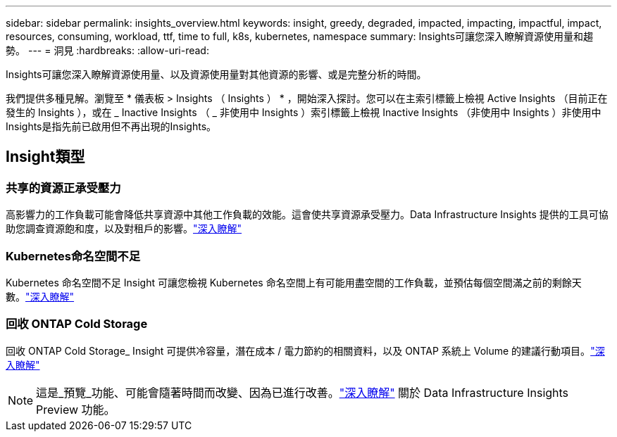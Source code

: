 ---
sidebar: sidebar 
permalink: insights_overview.html 
keywords: insight, greedy, degraded, impacted, impacting, impactful, impact, resources, consuming, workload, ttf, time to full, k8s, kubernetes, namespace 
summary: Insights可讓您深入瞭解資源使用量和趨勢。 
---
= 洞見
:hardbreaks:
:allow-uri-read: 


[role="lead"]
Insights可讓您深入瞭解資源使用量、以及資源使用量對其他資源的影響、或是完整分析的時間。

我們提供多種見解。瀏覽至 * 儀表板 > Insights （ Insights ） * ，開始深入探討。您可以在主索引標籤上檢視 Active Insights （目前正在發生的 Insights ），或在 _ Inactive Insights （ _ 非使用中 Insights ）索引標籤上檢視 Inactive Insights （非使用中 Insights ）非使用中Insights是指先前已啟用但不再出現的Insights。



== Insight類型



=== 共享的資源正承受壓力

高影響力的工作負載可能會降低共享資源中其他工作負載的效能。這會使共享資源承受壓力。Data Infrastructure Insights 提供的工具可協助您調查資源飽和度，以及對租戶的影響。link:insights_shared_resources_under_stress.html["深入瞭解"]



=== Kubernetes命名空間不足

Kubernetes 命名空間不足 Insight 可讓您檢視 Kubernetes 命名空間上有可能用盡空間的工作負載，並預估每個空間滿之前的剩餘天數。link:insights_k8s_namespaces_running_out_of_space.html["深入瞭解"]



=== 回收 ONTAP Cold Storage

回收 ONTAP Cold Storage_ Insight 可提供冷容量，潛在成本 / 電力節約的相關資料，以及 ONTAP 系統上 Volume 的建議行動項目。link:insights_reclaim_ontap_cold_storage.html["深入瞭解"]


NOTE: 這是_預覽_功能、可能會隨著時間而改變、因為已進行改善。link:/concept_preview_features.html["深入瞭解"] 關於 Data Infrastructure Insights Preview 功能。
